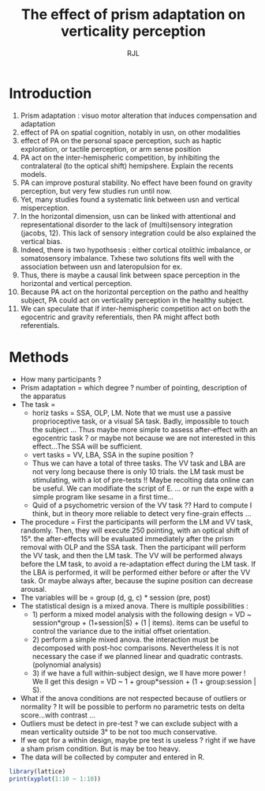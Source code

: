 #+TITLE: The effect of prism adaptation on verticality perception
#+AUTHOR: RJL
#+LANGUAGE:'en'

* Introduction 
1. Prism adaptation : visuo motor alteration that induces compensation
   and adaptation
2. effect of PA on spatial cognition, notably in usn,  on other modalities
3. effect of PA on the personal space perception, such as haptic
   exploration, or tactile perception, or arm sense position
4. PA act on the inter-hemispheric competition, by inhibiting the
   contralateral (to the optical shift) hemipshere. Explain the
   recents models.
5. PA can improve postural stability. No effect have been found on
   gravity perception, but very few studies run until now.
6. Yet, many studies found a systematic link between usn and
   vertical misperception.
7. In the horizontal dimension, usn can be linked with attentional and
   representational disorder to the lack of (multi)sensory integration
   (jacobs, 12). This lack of sensory integration could be also
   explained the vertical bias.
8. Indeed, there is two hypothsesis : either cortical otolithic
   imbalance, or somatosensory imbalance. Txhese two solutions fits
   well with the association between usn and lateropulsion for ex.
9. Thus, there is maybe a causal link between space perception in the
   horizontal and vertical perception.
10. Because PA act on the horizontal perception on the patho and
    healthy subject, PA could act on verticality perception in the
    healthy subject.
11. We can speculate that if inter-hemispheric competition act on both
    the egocentric and gravity referentials, then PA might affect both referentials.

* Methods

- How many participants ?
- Prism adaptation = which degree ? number of pointing, description of
  the apparatus
- The task =
  - horiz tasks = SSA, OLP, LM. Note that we must use a passive
    proprioceptive task, or a visual SA task. Badly, impossible to
    touch the subject ... Thus maybe more simple to assess
    after-effect with an egocentric task ? or maybe not because we are
    not interested in this effect...The SSA will be sufficient.
  - vert tasks = VV, LBA, SSA in the supine position ?
  - Thus we can have a total of three tasks. The VV task and LBA are
    not very long because there is only 10 trials. the LM task must be
    stimulating, with a lot of pre-tests !! Maybe recolting data
    online can be useful. We can modifiate the script of E. ... or run
    the expe with a simple program like sesame in a first time...
  - Quid of a psychometric version of the VV task ?? Hard to compute I
    think, but in theory more reliable to detect very fine-grain
    effects ... 
- The procedure = First the participants will perform the LM and VV
  task, randomly. Then, they will execute 250 pointing, with an
  optical shift of 15°. the after-effects will be evaluated
  immediately after the prism removal with OLP and the SSA task. Then
  the participant will perform the VV task, and then the LM task. The
  VV will be performed always before the LM task, to avoid a
  re-adaptation effect during the LM task. If the LBA is performed, it
  will be performed either before or after the VV task. Or maybe
  always after, because the supine position can decrease arousal.
- The variables will be = group (d, g, c) * session (pre, post)
- The statistical design is a mixed anova. There is multiple
  possibilities :
  - 1) perform a mixed model analysis with the following design = VD ~
    session*group + (1+session|S) + (1 | items). items can be useful
    to control the variance due to the initial offset orientation.
  - 2) perform a simple mixed anova. the interaction must be
    decomposed with post-hoc comparisons. Nevertheless it is not
    necessary the case if we planned linear and quadratic
    contrasts. (polynomial analysis)
  - 3) if we have a full within-subject design, we ll have more power
    ! We ll get this design = VD ~ 1 + group*session + (1 +
    group:session | S).
    
- What if the anova conditions are not respected because of outliers
  or normality ? It will be possible to perform no parametric tests on
 delta score...with contrast ...
- Outliers must be detect in pre-test ? we can exclude subject with a
  mean verticality outside 3° to be not too much conservative.
- If we opt for a within design, maybe pre test is useless ? right if
  we have a sham prism condition. But is may be too heavy.
- The data will be collected by computer and entered in R. 

#+begin_src R :results output :session *R* :exports both
library(lattice)
print(xyplot(1:10 ~ 1:10))
#+end_src


